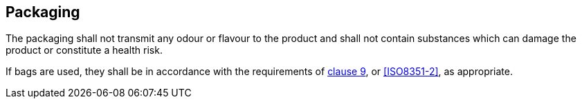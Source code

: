 [[cls-8]]
== Packaging

The packaging shall not transmit any odour or flavour to the product and shall
not contain substances which can damage the product or constitute a health risk.

If bags are used, they shall be in accordance with the requirements of
<<ISO8351-1,clause 9>>, or <<ISO8351-2>>, as appropriate.
